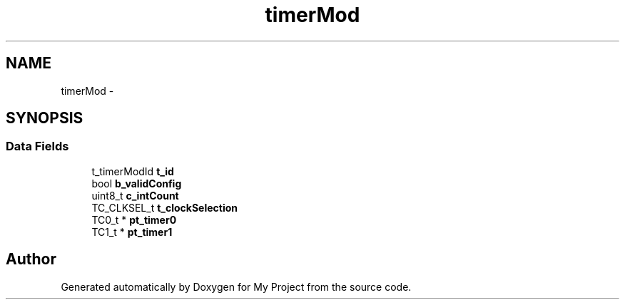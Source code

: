 .TH "timerMod" 3 "Sun Mar 2 2014" "My Project" \" -*- nroff -*-
.ad l
.nh
.SH NAME
timerMod \- 
.SH SYNOPSIS
.br
.PP
.SS "Data Fields"

.in +1c
.ti -1c
.RI "t_timerModId \fBt_id\fP"
.br
.ti -1c
.RI "bool \fBb_validConfig\fP"
.br
.ti -1c
.RI "uint8_t \fBc_intCount\fP"
.br
.ti -1c
.RI "TC_CLKSEL_t \fBt_clockSelection\fP"
.br
.ti -1c
.RI "TC0_t * \fBpt_timer0\fP"
.br
.ti -1c
.RI "TC1_t * \fBpt_timer1\fP"
.br
.in -1c

.SH "Author"
.PP 
Generated automatically by Doxygen for My Project from the source code\&.

